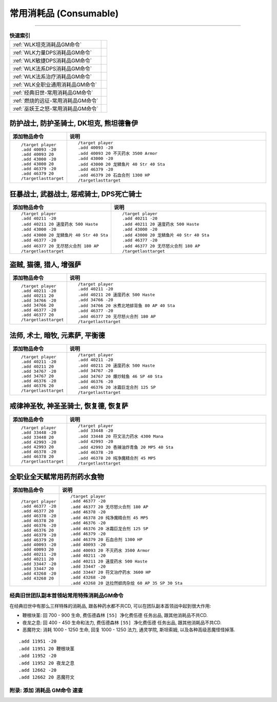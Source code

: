 .. _常用消耗品GM命令:

常用消耗品 (Consumable)
==============================================================================
.. image:: /_static/image/trade-goods/cooking/fish.png
.. image:: /_static/image/trade-goods/alchemy/potion.png

------

.. list-table:: **快速索引**
    :header-rows: 0

    * - :ref:`WLK坦克消耗品GM命令`
      - .. image:: /_static/image/role-icon/tank.png
          :height: 64 px
    * - :ref:`WLK力量DPS消耗品GM命令`
      - .. image:: /_static/image/role-icon/melee.png
          :height: 64 px
    * - :ref:`WLK敏捷DPS消耗品GM命令`
      - .. image:: /_static/image/role-icon/range.png
          :height: 64 px
    * - :ref:`WLK法系DPS消耗品GM命令`
      - .. image:: /_static/image/role-icon/caster.png
          :height: 64 px
    * - :ref:`WLK法系治疗消耗品GM命令`
      - .. image:: /_static/image/role-icon/healer.png
          :height: 64 px
    * - :ref:`WLK全职业通用消耗品GM命令`
      -
    * - :ref:`经典旧世-常用消耗品GM命令`
      - .. image:: /_static/image/expansion-logo/WoW01-Vanilla-Logo.png
          :height: 64 px
    * - :ref:`燃烧的远征-常用消耗品GM命令`
      - .. image:: /_static/image/expansion-logo/WoW02-The-Burning-Crusade-Logo.png
          :height: 64 px
    * - :ref:`巫妖王之怒-常用消耗品GM命令`
      - .. image:: /_static/image/expansion-logo/WoW03-Wrath-of-the-Lich-King-Logo.png
          :height: 64 px


.. _WLK坦克消耗品GM命令:

防护战士, 防护圣骑士, DK坦克, 熊坦德鲁伊
~~~~~~~~~~~~~~~~~~~~~~~~~~~~~~~~~~~~~~~~~~~~~~~~~~~~~~~~~~~~~~~~~~~~~~~~~~~~~~
.. image:: /_static/image/role-icon/tank.png



.. list-table::
    :widths: 10 60
    :header-rows: 1

    * - 添加物品命令
      - 说明
    * - ::

            /target player
            .add 40093 -20
            .add 40093 20
            .add 43000 -20
            .add 43000 20
            .add 46379 -20
            .add 46379 20
            /targetlasttarget
      - ::

            /target player
            .add 40093 -20
            .add 40093 20 不灭药水 3500 Armor
            .add 43000 -20
            .add 43000 20 龙鳞鱼片 40 Str 40 Sta
            .add 46379 -20
            .add 46379 20 石血合剂 1300 HP
            /targetlasttarget

.. _WLK力量DPS消耗品GM命令:

狂暴战士, 武器战士, 惩戒骑士, DPS死亡骑士
~~~~~~~~~~~~~~~~~~~~~~~~~~~~~~~~~~~~~~~~~~~~~~~~~~~~~~~~~~~~~~~~~~~~~~~~~~~~~~
.. image:: /_static/image/role-icon/melee.png

.. list-table::
    :widths: 10 60
    :header-rows: 1

    * - 添加物品命令
      - 说明
    * - ::

            /target player
            .add 40211 -20
            .add 40211 20 速度药水 500 Haste
            .add 43000 -20
            .add 43000 20 龙鳞鱼片 40 Str 40 Sta
            .add 46377 -20
            .add 46377 20 无尽怒火合剂 180 AP
            /targetlasttarget
      - ::

            /target player
            .add 40211 -20
            .add 40211 20 速度药水 500 Haste
            .add 43000 -20
            .add 43000 20 龙鳞鱼片 40 Str 40 Sta
            .add 46377 -20
            .add 46377 20 无尽怒火合剂 180 AP
            /targetlasttarget


.. _WLK敏捷DPS消耗品GM命令:

盗贼, 猫德, 猎人, 增强萨
~~~~~~~~~~~~~~~~~~~~~~~~~~~~~~~~~~~~~~~~~~~~~~~~~~~~~~~~~~~~~~~~~~~~~~~~~~~~~~
.. image:: /_static/image/role-icon/melee.png

.. image:: /_static/image/role-icon/range.png

.. list-table::
    :widths: 10 60
    :header-rows: 1

    * - 添加物品命令
      - 说明
    * - ::

            /target player
            .add 40211 -20
            .add 40211 20
            .add 34766 -20
            .add 34766 20
            .add 46377 -20
            .add 46377 20
            /targetlasttarget
      - ::

            /target player
            .add 40211 -20
            .add 40211 20 速度药水 500 Haste
            .add 34766 -20
            .add 34766 20 水煮北地蚌背鱼 80 AP 40 Sta
            .add 46377 -20
            .add 46377 20 无尽怒火合剂 180 AP
            /targetlasttarget


.. _WLK法系DPS消耗品GM命令:

法师, 术士, 暗牧, 元素萨, 平衡德
~~~~~~~~~~~~~~~~~~~~~~~~~~~~~~~~~~~~~~~~~~~~~~~~~~~~~~~~~~~~~~~~~~~~~~~~~~~~~~
.. image:: /_static/image/role-icon/caster.png

.. list-table::
    :widths: 10 60
    :header-rows: 1

    * - 添加物品命令
      - 说明
    * - ::

            /target player
            .add 40211 -20
            .add 40211 20
            .add 34767 -20
            .add 34767 20
            .add 46376 -20
            .add 46376 20
            /targetlasttarget
      - ::

            /target player
            .add 40211 -20
            .add 40211 20 速度药水 500 Haste
            .add 34767 -20
            .add 34767 20 爆炒鲑鱼 46 SP 40 Sta
            .add 46376 -20
            .add 46376 20 冰霜巨龙合剂 125 SP
            /targetlasttarget


.. _WLK法系治疗消耗品GM命令:

戒律神圣牧, 神圣圣骑士, 恢复德, 恢复萨
~~~~~~~~~~~~~~~~~~~~~~~~~~~~~~~~~~~~~~~~~~~~~~~~~~~~~~~~~~~~~~~~~~~~~~~~~~~~~~
.. image:: /_static/image/role-icon/healer.png

.. list-table::
    :widths: 10 60
    :header-rows: 1

    * - 添加物品命令
      - 说明
    * - ::

            /target player
            .add 33448 -20
            .add 33448 20
            .add 42993 -20
            .add 42993 20
            .add 46378 -20
            .add 46378 20
            /targetlasttarget
      - ::

            /target player
            .add 33448 -20
            .add 33448 20 符文法力药水 4300 Mana
            .add 42993 -20
            .add 42993 20 香辣油炸青鱼 20 MP5 40 Sta
            .add 46378 -20
            .add 46378 20 纯净魔精合剂 45 MP5
            /targetlasttarget


.. _WLK全职业通用消耗品GM命令:

全职业全天赋常用药剂药水食物
~~~~~~~~~~~~~~~~~~~~~~~~~~~~~~~~~~~~~~~~~~~~~~~~~~~~~~~~~~~~~~~~~~~~~~~~~~~~~~
.. list-table::
    :widths: 10 60
    :header-rows: 1

    * - 添加物品命令
      - 说明
    * - ::

            /target player
            .add 46377 -20
            .add 46377 20
            .add 46378 -20
            .add 46378 20
            .add 46376 -20
            .add 46376 20
            .add 46379 -20
            .add 46379 20
            .add 40093 -20
            .add 40093 20
            .add 40211 -20
            .add 40211 20
            .add 33447 -20
            .add 33447 20
            .add 43268 -20
            .add 43268 20
      - ::

            /target player
            .add 46377 -20
            .add 46377 20 无尽怒火合剂 180 AP
            .add 46378 -20
            .add 46378 20 纯净魔精合剂 45 MP5
            .add 46376 -20
            .add 46376 20 冰霜巨龙合剂 125 SP
            .add 46379 -20
            .add 46379 20 石血合剂 1300 HP
            .add 40093 -20
            .add 40093 20 不灭药水 3500 Armor
            .add 40211 -20
            .add 40211 20 速度药水 500 Haste
            .add 33447 -20
            .add 33447 20 符文治疗药水 3600 HP
            .add 43268 -20
            .add 43268 20 达拉然蚌肉杂烩 60 AP 35 SP 30 Sta


.. _经典旧世团队副本首领站常用特殊消耗品GM命令:

经典旧世团队副本首领站常用特殊消耗品GM命令
------------------------------------------------------------------------------
在经典旧世中有那么三样特殊的消耗品, 跟各种药水都不共CD, 可以在团队副本首领战中起到很大作用:

- 鞭根块茎: 回 700 - 900 生命, 费伍德森林 ``[55] 净化费伍德`` 任务出品, 跟其他消耗品不共CD.
- 夜龙之息: 回 400 - 450 生命和法力, 费伍德森林 ``[55] 净化费伍德`` 任务出品, 跟其他消耗品不共CD.
- 恶魔符文: 消耗 1000 - 1250 生命, 回复 1000 - 1250 法力, 通灵学院, 斯坦索姆, 以及各种高级恶魔怪怪掉落.

::

    .add 11951 -20
    .add 11951 20 鞭根块茎
    .add 11952 -20
    .add 11952 20 夜龙之息
    .add 12662 -20
    .add 12662 20 恶魔符文


.. _添加消耗品GM命令速查:

附录: 添加 消耗品 GM命令 速查
------------------------------------------------------------------------------
.. contents::
    :class: this-will-duplicate-information-and-it-is-still-useful-here
    :depth: 1
    :local:

.. jinja:: doc_data

    {% for lt, exp, image in doc_data.lt_list_consumable() %}

    .. _{{ exp }}-常用消耗品GM命令:

    {{ exp }} 常用消耗品GM命令
    ~~~~~~~~~~~~~~~~~~~~~~~~~~~~~~~~~~~~~~~~~~~~~~~~~~~~~~~~~~~~~~~~~~~~~~~~~~~~~~
    {{ image.render() }}

    {{ lt.render() }}
    {% endfor %}
